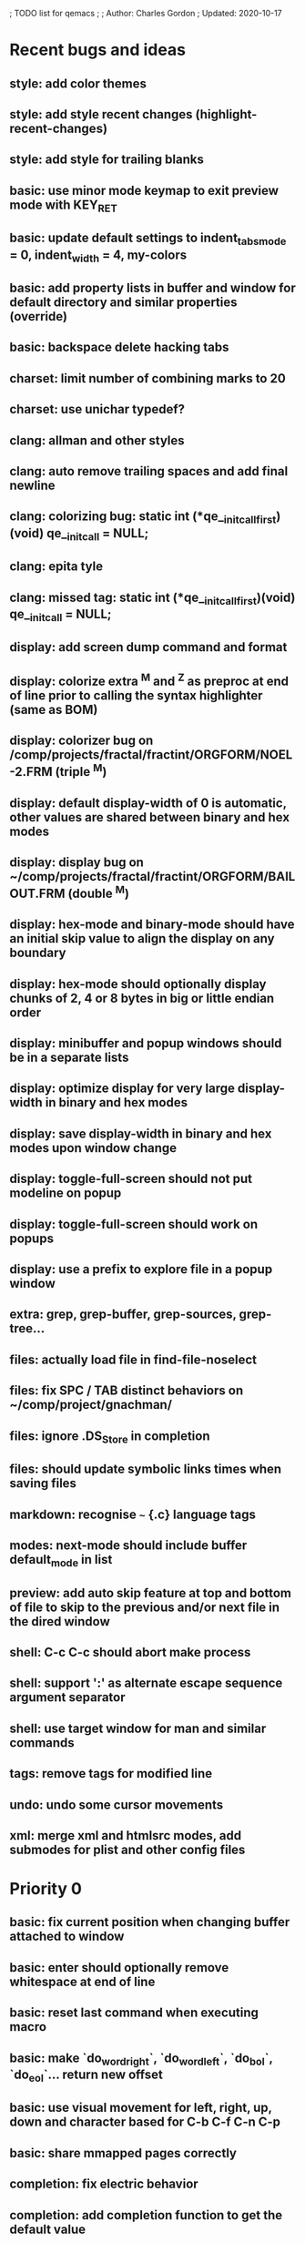 ; TODO list for qemacs
;
; Author: Charles Gordon
; Updated: 2020-10-17

* Recent bugs and ideas

** style: add color themes
** style: add style recent changes (highlight-recent-changes)
** style: add style for trailing blanks
** basic: use minor mode keymap to exit preview mode with KEY_RET
** basic: update default settings to indent_tabs_mode = 0, indent_width = 4, my-colors
** basic: add property lists in buffer and window for default directory and similar properties (override)
** basic: backspace delete hacking tabs
** charset: limit number of combining marks to 20
** charset: use unichar typedef?
** clang: allman and other styles
** clang: auto remove trailing spaces and add final newline
** clang: colorizing bug: static int (*qe__initcall_first)(void) qe__init_call = NULL;
** clang: epita tyle
** clang: missed tag: static int (*qe__initcall_first)(void) qe__init_call = NULL;
** display: add screen dump command and format
** display: colorize extra ^M and ^Z as preproc at end of line prior to calling the syntax highlighter (same as BOM)
** display: colorizer bug on /comp/projects/fractal/fractint/ORGFORM/NOEL-2.FRM (triple ^M)
** display: default display-width of 0 is automatic, other values are shared between binary and hex modes
** display: display bug on ~/comp/projects/fractal/fractint/ORGFORM/BAILOUT.FRM (double ^M)
** display: hex-mode and binary-mode should have an initial skip value to align the display on any boundary
** display: hex-mode should optionally display chunks of 2, 4 or 8 bytes in big or little endian order
** display: minibuffer and popup windows should be in a separate lists
** display: optimize display for very large display-width in binary and hex modes
** display: save display-width in binary and hex modes upon window change
** display: toggle-full-screen should not put modeline on popup
** display: toggle-full-screen should work on popups
** display: use a prefix to explore file in a popup window
** extra: grep, grep-buffer, grep-sources, grep-tree...
** files: actually load file in find-file-noselect
** files: fix SPC / TAB distinct behaviors on ~/comp/project/gnachman/
** files: ignore .DS_Store in completion
** files: should update symbolic links times when saving files
** markdown: recognise ~~~ {.c} language tags
** modes: next-mode should include buffer default_mode in list
** preview: add auto skip feature at top and bottom of file to skip to the previous and/or next file in the dired window
** shell: C-c C-c should abort make process
** shell: support ':' as alternate escape sequence argument separator
** shell: use target window for man and similar commands
** tags: remove tags for modified line
** undo: undo some cursor movements
** xml: merge xml and htmlsrc modes, add submodes for plist and other config files

* Priority 0

** basic: fix current position when changing buffer attached to window
** basic: enter should optionally remove whitespace at end of line
** basic: reset last command when executing macro
** basic: make `do_word_right`, `do_word_left`, `do_bol`, `do_eol`... return new offset
** basic: use visual movement for left, right, up, down and character based for C-b C-f C-n C-p
** basic: share mmapped pages correctly
** completion: fix electric behavior
** completion: add completion function to get the default value
** files: check file date to detect asynchronous modifications on disk
** files: reload modified file upon change if untouched since load
** layout: kill buffer should delete popup and popleft window
** minibuf: spurious recursive edit cases.
** shell: start-shell should kill popup window
** shell: A-x kill-buffer RET -> hang
** shell: turn on interactive mode on commands that move the cursor to EOB
** shell: asynchronous input buffer
** shell: give commands a chance to execute for macros to behave correctly
** shell: A-y at process prompt
** shell: fix very long lines in shell buffer
** shell: C-x RET should switch to last process buffer and move to the end of buffer
** undo: saving the file kills the redo stack!
** undo: when undo resets the modified buffer flag, this prevents file save
** xml/htmlsrc: scan for `</script>` beyond end of very long line

* Priority 1

** archive: issue with current directory
** archive: add API to register new file formats
** basic: improve speed: C-x C-f ~/x2m RET A-r 20140101 RET 20140101 RET -> 96s
** basic: improve speed: C-x C-f ~/x2m RET C-u 1000 C-n -> 4s
** basic: check abort during long operations: bufferize input and check for ^G
** basic: show memory stats in describe-buffer and about-qemacs
** basic: fix mode setting mess
** basic: fix default wrap setting mess
** basic: fix fuzzy completion when single unanchored match
** basic: make styles and log buffers read-only and display as binary
** basic: optional 64-bit offsets on 64-bit systems, use typedef for buffer offsets
** basic: fix behaviour on overlong lines
** basic: fix offset when exiting s->hex_mode
** charset: detect bad encoding and use errno to tell caller
** charset: use rune and u8 types
** charset: auto/mixed eol mode
** charset: display ^L as horizontal line and consider as linebreak character
** charset: \u200c -> zero width
  cp="200B" na="ZERO WIDTH SPACE" alias="ZWSP"
  cp="200C" na="ZERO WIDTH NON-JOINER" alias="ZWNJ"
  cp="200D" na="ZERO WIDTH JOINER" alias="ZWJ"
  cp="200E" na="LEFT-TO-RIGHT MARK" alias="LRM"
  cp="200F" na="RIGHT-TO-LEFT MARK" alias="RLM"
** extras: do_transpose should take argval and swap distant fragments
** completion: minibuffer completion: bad return on C-x C-f . SPC qe SPC RET
** config: reparse .qerc upon change
** dired: use window/buffer caption for directory and sizes description
** dired: display directory links as directories and links, group with directories
** dired: fork process and use asynchronous function to:
   - list directory contents
   - track directory contents file stats
   - compute subdirectory sizes
** display: API: use style cache in DisplayState
** display: API: remove screen argument in release_font
** display: API: remove screen argument in glyph_width
** display: API: add create-style(name, properties)
** display: use true colors on capable terminals
** doc: migrate TODO and documentation to markdown or reStructuredText
** doc: rewrite TODO file with more sections and explanations
** doc: migrate coding-rules.html to markdown
** files: add hook on file change
** files: handle files starting with re:
** files: check file permissions.
** files: use trick for entering spaces in filename prompts without completion
** files: fix s->offset reset to 0 upon C-x C-f newfile ENT C-x 2 C-x b ENT
** files: insert-file: load via separate buffer with charset conversion
** files: reload-file on C-x C-r
** files: qe_load_file should split screen evenly for LF_SPLIT_SCREEN flag
** help: info-mode
** help: qemacs-faq on C-h C-f
** help: qemacs-manual on C-h m
** help: add inline documentation for commands on C-h C-f
** help: data-directory, data-path...
** basic: frame-title-format and mode-line-format
** basic: transient-mark-mode to highlight the current region
** basic: delete-selection-mode to delete the highlighted region on DEL and typing text
** html: &#x200c; -> zero width causes missing chars at end of line
** html: mode_probe fails on junk/Books/881256329.epub/OEBPS/Attributes.xhtml when cycling
** html: preview mode does not work
** html: checksum stuff does not work
** macros: allow redefining the keyboard macro embedding itself
** macros: show-macro, dump-macro to ease macro debugging and timing
** macros: fix macro slowliness in 6000 line buffer junk/dirs/x
** macros: do not use visual movement inside macros (definition and execution)
** macros: do not redisplay during macro execution, esp with prefix
** macros: check for abort during repeated command execution
** macros: check for failure during repeated command execution
** markdown: a_bb_c should not detect bb as underlined
** minibuf: use more mode specific bindings
** minibuf: minibuffer-electric-yank in minibuffer to fix pathname
** minibuf: minibuffer input ~ should not kill http: prefix
** php: improve coloring
** preview-mode: typing text should auto-search
** screen: check coordinate system to 1000 based with optional sidebars
** search: improve speed finally
** search: add low-level accelerator function
** search: use do_isearch or similar to input string and options 
   for other search commands: do_search_string, do_query_replace, 
   count-matches, delete-matching-lines (might need recursive edit)
** search: add regex support
** search: hex-mode search strings should mix hex ut8 strings and ASCII control char names
** search: handle word and case toggles matches in query-replace
** session: register session store functions
** session: save previous answers, ...
** session: save preview mode, buffer modes and properties
** session: save process buffers?  non file-based buffers?  dired buffers?
** shell: handle long shell lines
** shell: fix screen size notifications, SIGWINCH signals and ioctl
** shell: fix crash bug when invoking qemacs recursively in the terminal
** shell: set current directory of new shell buffer to that of current window
** shell: use auxiliary buffer to make process input asynchronous
** shell: other buffer modification functions in shell input region
** syntax: fix overlong line coloring
** syntax: support ReStructuredText (RST)
** tiny: remove extra features
** undo: store cursor movements in undo records
** undo: kill redo list when forking after undo
** undo: undo should handle sequence of undo records upto tagged start.
** undo: add disable-undo for tests and benchmarking
** x11: handle X11 window manager close window event and exit cleanly

* Priority 2

** basic: completion in load-resource-file
** basic: elastic-tabs
** basic: indent-rigidly
** basic: scripting
** basic: fix colors, default schemes...
** basic: disable messages from commands if non-interactive (eg: set-variable)
** basic: make style-buffer-mode and log-buffer-mode
** charset: better display of invalid utf-8 encodings
** charset: change character detection API to handle cross page spanning
** charset: fix eb_prev_char to handle non self-synchronizing charsets
** charset: handle chinese encodings
** charset: handle euc-kr
** charset: autodetect sjis, euc-jp...
** charset: update cp directory from more recent unicode tables
** charset: UTF-8 variants: CESU-8, Modified UTF-8, UTF-16
** charset: UTF-1 obsolete standard encoding for Unicode
** charset: handle tty-width to compute alignement in dired, bufed...
** clang: align multi line comments leading * one space to the right
** clang: fix C indentation inside comments
** clang: fix C indentation inside struct, array and enum initializers
** dired: keep dired current file upon: RET C-x C-k RET
** dired: fork for directory scan, background inode tracking, dir size scan
** extra: add function to add entry in TODO.org
** hex: extend hex mode to support 16,32,64 bit words as little and big endian
** html/xml: merge xml / htmlsrc modes
** html/xml: fix colorizer for multi-line tags and attributes
** macros: improve dump-macro to convert macro to string
** macros: fix dump-macro to save/restore last-kbd-macro to/from session
** macros: do not store messages during repeated macro execution or limit buffer size
** macros: name-last-kbd-macro
** macros: fix source syntax issues
   (define-macro "last-kbd-macro" "A-fA-fC-FC-FC-@C-EA-wC-AC-NC-XnC-YC-MC-Xp")
   (define-macro "last-kbd-macro" "A\-f")
   ---   - - -
   (define-macro "last-kbd-macro" "---   - - -C-M
   <Down><Up><Right><Left>")
   <><>(define-macro "last-kbd-macro" "\<>\<>")
** modes: header-line format
** modes: mode-line format
** modes: display filename relative to current directory instead of buffer name on mode-line
** modes: major and minor modes
** modes: split modes into colorizers, interaction, io, charset, eoltype
** script: expression evaluator
** search: count-words, wc
** search: stats command for word count and mode specific stats
** undo: limit size of undo buffers (undo-outer-limit, default 3000000)
** undo: add undo records for styles, modes...
** undo: disable undo for archive parse and uncompress phases
** undo: compress logs and limit size
** variables: set variable values via function pointer
** variables: add boolean variables

* Priority 3

* Basic stuff

** xml: crash bug on johnmacfarlane.net/texmath.xhtml
** completion: abbreviate lines in file completion list popup
** display: wrap long lines past line numbers column
** shell: tty_put_char should convert charsets
** shell: current path in compile set to current buffer path
** shell: current path retrieved from shell prompt backwards from point
** avoid error in new file
** add custom memory handling functions.
** use failsafe memory allocator and longjmp recover.
** redefine KEY_Fx to make them sequential
** move ungot_key to key_context
** static init_call stuff ?
** add default charset for new buffer creation, set that to utf8
** splitting pages should fall on 32 bit boundaries (difficult)
** handle broken charset sequences across page boundaries
** add command help/description in declarations
** make command declaration macros standalone
** allow recursive main loop, and remove input callbacks
** fix column computation based on display properties:
  (variable pitch, tabs, ^x and \uxxxx stuff -- emacs behaviour) ?
** synced virtual buffers with restricted range
** unsynced virtual buffers with restricted range and specific mode/charset
** spell checker
** printing support
** bfs: built in file system for embedded extensions and files
   Jasspa bfs is way too complicated, make simpler system
** notes
** C-x x next-buffer ??? Move to the next buffer.
** abbreviation mode
** qe_realloc: typed and clear reallocated area

* Moving / Editing

** remote editing
** blink-and-insert on ) } ] >
** fix scroll up/down to move point if already at end
** move by paragraph on M-[ and M-]
** scroll horizontally on M-{ and M-}
** scroll up/down with argument should scroll by screen row.
** simplify C-z A-z accordingly
** accented letters on OS/X
** combining unicode glyphs produce bogus cursor positions
   example: V M-'
   this problem occurs if no combined glyph exists.
   qemacs does not take into account combination performed by the terminal.
   Terminal glyph width of 0 should be supported.
** deal with accents in filenames (OS/X uses separate utf8 accents)
** auto-fill-mode
** auto-revert-mode, global-auto-revert-mode, auto-revert-tail-mode
** rectangular regions, cut/paste

* Windowing / Display

** window scrolling not emulated in tty (check ^Z in recursive eps)
** multiple frames
** lingering windows
** cursor not found on doc/256colors.raw if truncate-lines=1
** enlarge-window-interactively
** enlarge-window-horizontally
** enlarge-window
** tab cursor displayed size
** improve speed of text renderer / improve truncate mode
merge some good parts with CSS renderer ?.
Suppress CRC hack (not reliable).
** display alternate cursor in non active column in hex mode.
** fix crash bug on fragments longer than MAX_SCREEN_WIDTH.
** vertical scroll bar
** menu / context-menu / toolbars / dialogs
** improve layout scheme for better scalability.
** scrolling by window size should position cursor differently
** emulation mode to use line-drawing characters for window borders

* Clean window deletion mess:

** avoid problems with popups (kill_buffer, delete_window)
** detach window from tree and keep attached to buffer if last
** detach window from tree and put in delayed free tree otherwise

edit_close(s)
do_delete_window(s)
  bufed_select(s) if vertical split
  dired_select(s) if vertical split
do_popup_exit(s)
do_delete_other_windows(s) deletes other windows (!)
do_minibuffer_exit(s) also deletes completion_popup
insert_window_left()  deletes some left-most windows
  do_list_buffers()
  do_dired()

* Search / Replace

** search: regex search/replace
** search: query replace across multiple files
** search: query replace options: u -> undo last change

* Unicode / bidir

** set_input_method() and set_buffer_file_coding_system() in config file.
** fix kana input method
** charset: add JIS missing encoding functions
** add JIS charset probing functions
** test Hebrew keymap support.

* X11 display / graphics

** clip display by popup size
** move -nw cmd line option to tty.c and make term_probe return better score
** remember X11 window positions and restore layout ?
** improve image viewer.
** faster video handling (generalize invalidate region system)
** integrate tinySVG renderer based on the new libraster.
** implement wheel mode in CSS display.
** fix configure for missing support: x11 xv png ...
** add configure --disable-graphics
** dpy_open_font should never return NULL, must have a system font.

* Outline / Org mode

** outline styles
** implement hide / show regions

* C mode

** c-indent
** indent-with-tabs
** stats command for slcc
** improve tag support:
*** tag multiple files and buffers
*** tag project files recursively
*** save tags to QTAGS or .qetags file
*** handle multiple tag files
*** update tag files automatically
*** list-definitions with hot load function
*** show-definition in popup
*** handle standard libraries with tag system
*** generate #include lines automatically
** see if java/javascript/c++ is OK.
** autocomplete keyword, function, variable, member names
** automatic indentation detection
** c-mode descendants:
*** as-mode: ActionStript files
*** awk-mode
*** C++ mode
*** objc-mode: Objective C
*** csharp-mode: C#
*** d-mode
*** java-mode
*** javascript-mode, js-mode -> javascript files
*** json-mode
*** scala-mode
*** yacc-mode
*** go-mode
*** idl-mode
*** typescript-mode
*** jspp-mode: JS++

* HTML mode

** distribute libqhtml as a separate project
** OPTIMIZE eb_nextc et al or always duplicate box content (big speed improvement).
** polish end of line offset/cursor displacement support.
** handle implicit TR
** add file referencing (<?xml-stylesheet type="text/css" href="xxx"?>, <link>, etc...)
** fix LI numbering with VALUE attribute (cannot use CSS). Verify counter-reset semantics.
** (z-index) floats must be displayed after all other stuff.
** <NOBR> is sometimes incorrect.
** more font style synthesis in html2ppm.
** add xml CDATA parsing

* Shell

** fix bof/eof shell mode
** allow quoting of special keys : let do_char insert xterm/vt100
  key sequence to allow typing special keys into shell process
** fix terminal size inside shell window ?
** cmdline arg to force lines and columns to test shell.
** toggling interactive shell mode is not automatic enough
** man pager -> more bindings, such as RET -> push-button (jump to map page)
** accented letter input in shell mode
** transcode between tty charset and shell buffer charset
** track unsupported escapes in shell buffer
** doctor command should create and show *trace* buffer, remove eb_new kludge
** use colorized buffer for *trace* buffer to flag tty input, shell output, supported and unsupported escapes.
** telnet-mode: Connect to a remote computer using telnet

* Dired

** use buffer specific load functions
** separate buffer for each directory
** adjust dired gutter width for max name length
** snap dired left window horiz scroll
** make dired left window temporary popleft window
** improve dired (file commands, nicer display)
*** t -> dired-touch
*** | -> dired-shell-command
*** D -> dired-mkdir
** make archive mode use dired commands

* Modes

** compress mode file save to compressed format
** auto-compression-mode
** rethink mode specific commands -> add inheritance for all commands ?
** mode inheritance
** calculator / spreadsheet mode
** calendar mode
** email reader mode: mail / rmail
** news reader mode
** irc client mode
** ispell
** twitter
** rss
** set-gosmacs-bindings
** wikipedia mode
** info-mode: unix info mode

** improve latex-mode

*** mode for tek style sheets
*** mode for texi intermediary files
*** latex-mode: LaTeX documents.
*** bibtex-mode
*** tex-mode: TeX or LaTeX documents.

** vim mode.
** minor modes with key override such as "preview" mode
** merge hex-mode and binary-mode
** mode for undo buffers
** visual-diff-mode: Use color-coding to compare two buffers.

** improve existing language modes:

*** ada-mode
*** asm-mode: handle various assembly styles
*** calc-mode: fix syntax, disable C++ comments
*** cmake-mode
*** cobol-mode
*** css-mode
*** erlang-mode
*** fcl-mode
*** forth-mode
*** fortran-mode
*** haskell-mode
*** html-mode: support hex entities
*** julia-mode
*** lisp-mode
*** lua-mode
*** makefile-mode: Gnu and other makefiles.
*** markdown-mode: syntax modes for toml, bash (bash output), sh, text, txt
*** ocaml-mode
*** pascal-mode
*** perl-mode
*** php-mode
*** postscript-mode: more restrictive match
*** python-mode
*** r-mode
*** ruby-mode
*** scheme-mode
*** scilab-mode
*** sh-mode: Handle here documents
*** sh-mode: Handle multiline strings
*** sh-mode: shell script files
*** sql-mode
*** vbasic-mode: more restrictive matcher because .cls files may be latex

** missing languages:
*** asp-mode:
*** automake-mode:
*** bat-mode: DOS command.com batch files.
*** bennugd-mode
*** bluespec-mode
*** boo-mode
*** cg-mode
*** changelog-mode
*** chdr-mode
*** cmd-mode: Windows cmd.exe command files.
*** conf-mode: configuration files.
*** cuda-mode
*** DCL mode
*** def-mode
*** desktop-mode
*** diff-mode
*** doc-mode
*** docbook-mode
*** dosbatch-mode
*** dot-mode
*** dpatch-mode
*** dtd-mode
*** eiffel-mode
*** exelis-mode
*** fsharp-mode
*** gams-mode: GAMS files.
*** gap-mode
*** glsl-mode
*** gtkrc-mode
*** haddock-mode
*** imagej-mode
*** ini-mode: Windows .ini files.
*** j-mode
*** language-mode
*** libtool-mode
*** literate-mode
*** log-mode
*** m4-mode: M4 macro processor files
*** maildrop-mode: for .mailfilter
*** mallard-mode
*** matlab-mode
*** mediawiki-mode
*** modelica-mode
*** mxml-mode
*** nemerle-mode
*** netrexx-mode
*** nroff-mode
*** nsis-mode
*** objj-mode
*** ocl-mode
*** octave-mode
*** ooc-mode
*** opal-mode
*** opencl-mode
*** patch-mode
*** pkgconfig-mode
*** po-mode: translation files
*** prolog-mode
*** protobuf-mode
*** puppet-mode
*** rpmspec-mode
*** sml-mode
*** sparql-mode
*** systemverilog-mode
*** t2t-mode
*** tcl-mode: Tcl files.
*** texinfo-mode
*** vala-mode
*** vbnet-mode
*** verilog-mode
*** vhdl-mode: VHDL files.
*** xslt-mode

** syntax: look at qmake, cmake, scons, ant, maven...
** syntax: look at typescript, bitC

* Ideas from other editors

** prevent edit in browse mode (currently called preview-mode)
** dynamic project based settings, include, exclude patterns...
** electric-c-mode
** http request with headings
** save file to non existent path -> create path.
** dired view with outline and expand/collapse
** dired view with generalized file matcher
** open file with fuzzy completion
** execute command with fuzzy completion
** completion with fuzzy matching
** find-file: gist:snippet
** new flavor for GoogleClosureCompiler

** use Unicode file hierarchy for code page files
** handle or remove extra code page files:

APL-ISO-IR-68.TXT GSM0338.TXT SGML.TXT
CP1006.TXT CP1253.TXT CP1254.TXT CP1255.TXT CP1258.TXT
CP775.TXT CP855.TXT CP856.TXT CP857.TXT CP860.TXT CP861.TXT
CP862.TXT CP863.TXT CP864.TXT CP865.TXT CP869.TXT CP874.TXT CP932.TXT
JIS0201.TXT SHIFTJIS.TXT
euc-jis-2004-std.txt iso-2022-jp-2004-std.txt jisx0213-2004-std.txt
sjis-0213-2004-std.txt
MAC-CYRILLIC.TXT MAC-GREEK.TXT MAC-ICELAND.TXT MAC-TURKISH.TXT 
cpdata.txt
koi8_ru.cp

emacs-22 bindings:
C-x ` for next-error
M-g M-g goto-line (with prefix argument)
M-g M-p previous-error
M-g M-n next-error

create tags in other languages:
ats.c:201:                        style = ATS_STYLE_FUNCTION;
elm.c:233:                    style = ELM_STYLE_FUNCTION;
extra-modes.c:515:                    style = VIM_STYLE_FUNCTION;
extra-modes.c:686:                        style = PASCAL_STYLE_FUNCTION;
extra-modes.c:866:                style = ADA_STYLE_FUNCTION;
extra-modes.c:1017:                style = FORTRAN_STYLE_FUNCTION;
extra-modes.c:1086:                style = INI_STYLE_FUNCTION;
extra-modes.c:1706:                    SET_COLOR(str, start, i, LUA_STYLE_FUNCTION);
extra-modes.c:1973:                    SET_COLOR(str, start, i, JULIA_STYLE_FUNCTION);
extra-modes.c:2194:                    style = HASKELL_STYLE_FUNCTION;
extra-modes.c:2551:                    style = COFFEE_STYLE_FUNCTION;
extra-modes.c:2793:                    style = PYTHON_STYLE_FUNCTION;
extra-modes.c:3285:                    style = RUBY_STYLE_FUNCTION;
extra-modes.c:3540:                style = ERLANG_STYLE_FUNCTION;
extra-modes.c:3829:                    style = ELIXIR_STYLE_FUNCTION;
extra-modes.c:4054:                    style = OCAML_STYLE_FUNCTION;
extra-modes.c:4165:                style = EMF_STYLE_FUNCTION;
extra-modes.c:4331:                    style = AGENA_STYLE_FUNCTION;
extra-modes.c:4693:                        style = SCAD_STYLE_FUNCTION;
groovy.c:425:                    style = GROOVY_STYLE_FUNCTION;
icon.c:177:                    style = ICON_STYLE_FUNCTION;
jai.c:215:                    style = JAI_STYLE_FUNCTION;
latex-mode.c:94:            SET_COLOR(str, start, i, LATEX_STYLE_FUNCTION);
makemode.c:253:                    SET_COLOR(str, start, i, CMAKE_STYLE_FUNCTION);
nim.c:306:                    style = NIM_STYLE_FUNCTION;
rlang.c:169:                    style = R_STYLE_FUNCTION;
rust.c:249:                    style = RUST_STYLE_FUNCTION;
swift.c:284:                    style = C_STYLE_FUNCTION;
virgil.c:426:                    style = VIRGIL_STYLE_FUNCTION;

** Missing commands:

find-file-existing
find-other-frame on C-x 5 f, C-x 5 C-f
find-other-window on C-x 4 f, C-x 4 C-f
find-other-read-only on C-x C-r
find-file-read-only-other-frame on C-x 5 r
find-file-read-only-other-window on C-x 4 r
save-modified-buffers on C-x s
show-matching-delimiters
vim-mode on .vim*
toggle-full-screen -> unsupported if screen->dpy_full_screen is NULL
find-file: should support scp syntax for remote loading
ssh: should use the host name and get files via scp syntax
charset: set-eol-type should take a string: auto/binary/dos/unix/mac/0/1/2...
archive: use window/buffer caption for output description
files: handle files with embedded spaces
images: filtered scaling
images: zoom, pan, rotate, describe, peek-color, histogram...
images: multiview, wallpaper...
images: use screen aspect-ratio...
images: display info on modeline
images: prevent display if not invalid
